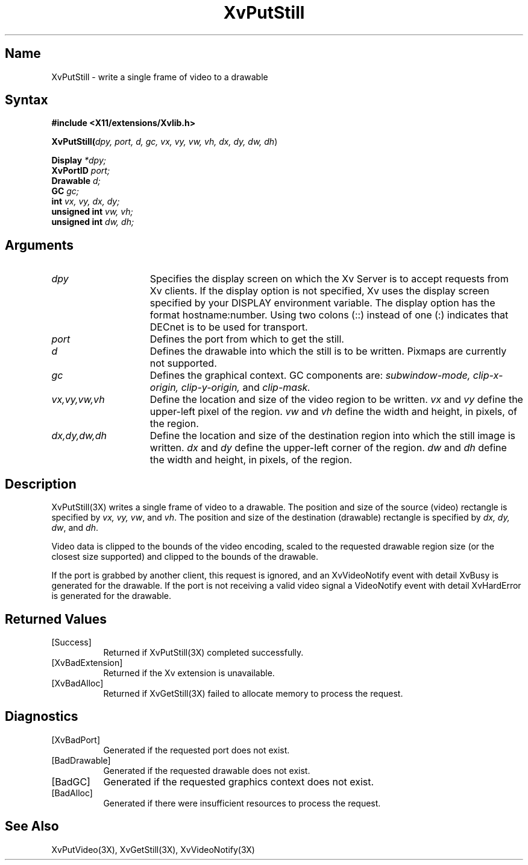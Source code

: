 .TH XvPutStill 3X 
.\" $XFree86$
.SH Name
XvPutStill \- write a single frame of video to a drawable
.\"
.SH Syntax
.B #include <X11/extensions/Xvlib.h>
.sp 1l
\fBXvPutStill(\fIdpy, port, d, gc, vx, vy, vw, vh, dx, dy, dw, dh\fR)
.sp 1l
.B Display 
.I *dpy;
.br
.B XvPortID 
.I port;
.br
.B Drawable 
.I d;
.br
.B GC 
.I gc;
.br
.B int 
.I vx, 
.I vy, 
.I dx, 
.I dy;
.br
.B unsigned int 
.I vw, 
.I vh;
.br
.B unsigned int 
.I dw, 
.I dh;
.sp 1l
.\"
.SH Arguments
.\"
.IP \fIdpy\fR 15
Specifies the display screen on which the
Xv Server is to accept requests from Xv clients.  If the
display option is not specified, Xv uses the display screen
specified by your DISPLAY environment variable.  The display
option has the format hostname:number.  Using two colons
(::) instead of one (:) indicates that DECnet is to be used
for transport.
.IP \fIport\fR 15
Defines the port from which to get the still.
.IP \fId\fR 15
Defines the drawable into which the still is to be written.
Pixmaps are currently not supported.
.IP \fIgc\fR 15
Defines the graphical context.  
GC components are: 
.I subwindow-mode, 
.I clip-x-origin, 
.I clip-y-origin,
and 
.I clip-mask.
.IP \fIvx,vy,vw,vh\fR 15
Define the location and size of the video region
to be written.  \fIvx\fP and \fIvy\fP define the 
upper-left pixel of the region. \fIvw\fP and \fIvh\fP
define the width and height, in pixels, of the region.
.IP \fIdx,dy,dw,dh\fR 15
Define the location and size of the destination region into which the
still image is written.  \fIdx\fP and \fIdy\fP define the upper-left 
corner of the region. \fIdw\fP and \fIdh\fP
define the width and height, in pixels, of the region.
.\"
.SH Description
.\"
XvPutStill(3X) writes a single frame of video to a drawable.  
The position and size of the source (video) rectangle is specified by \fIvx,
vy, vw\fR, and \fIvh\fR.  The position and size of the destination (drawable)
rectangle is specified by \fIdx, dy, dw\fR, and \fIdh\fR.
.PP
Video data is clipped to the bounds of the video encoding, scaled to the
requested drawable region size (or the closest size supported) and
clipped to the bounds of the drawable.
.PP
If the port is grabbed by another client, this request is ignored, and
an XvVideoNotify event with detail XvBusy is generated for the
drawable.  If the port is not receiving a valid video signal a
VideoNotify event with detail XvHardError is generated for the drawable.
.\"
.SH Returned Values
.IP [Success] 8
Returned if XvPutStill(3X) completed successfully.
.IP [XvBadExtension] 8
Returned if the Xv extension is unavailable.
.IP [XvBadAlloc] 8
Returned if XvGetStill(3X) failed to allocate memory to process
the request.
.SH Diagnostics
.IP [XvBadPort] 8
Generated if the requested port does not exist.
.IP [BadDrawable] 8
Generated if the requested drawable does not exist.
.IP [BadGC] 8
Generated if the requested graphics context does not exist.
.IP [BadAlloc] 8
Generated if there were insufficient resources to process the request.
.SH See Also
.\"
XvPutVideo(3X), XvGetStill(3X), XvVideoNotify(3X)
.br
